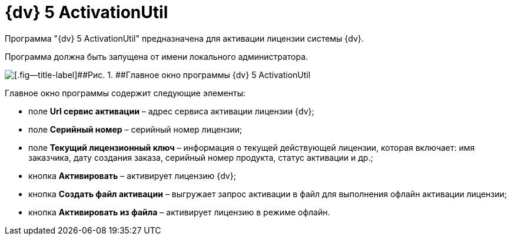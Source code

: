 =  {dv} 5 ActivationUtil

Программа "{dv} 5 ActivationUtil" предназначена для активации лицензии системы {dv}.

Программа должна быть запущена от имени локального администратора.

image::MainFormActivationUtil.png[[.fig--title-label]##Рис. 1. ##Главное окно программы {dv} 5 ActivationUtil]

Главное окно программы содержит следующие элементы:

* поле *Url сервис активации* – адрес сервиса активации лицензии {dv};
* поле *Серийный номер* – серийный номер лицензии;
* поле *Текущий лицензионный ключ* – информация о текущей действующей лицензии, которая включает: имя заказчика, дату создания заказа, серийный номер продукта, статус активации и др.;
* кнопка *Активировать* – активирует лицензию {dv};
* кнопка *Создать файл активации* – выгружает запрос активации в файл для выполнения офлайн активации лицензии;
* кнопка *Активировать из файла* – активирует лицензию в режиме офлайн.
